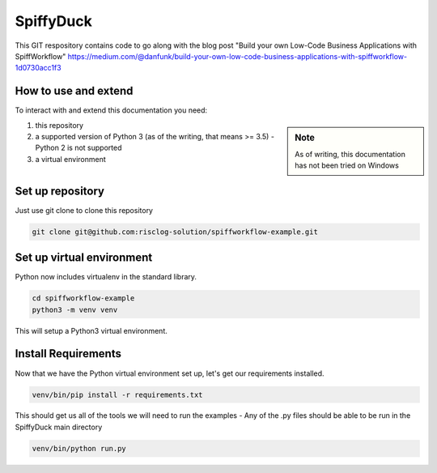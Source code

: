 SpiffyDuck
==============
This GIT respository contains code to go along with the blog post
"Build your own Low-Code Business Applications with SpiffWorkflow"
https://medium.com/@danfunk/build-your-own-low-code-business-applications-with-spiffworkflow-1d0730acc1f3


How to use and extend
-----------------------
To interact with and extend this documentation you need:

.. sidebar:: Note

   As of writing, this documentation has not been tried on Windows

1) this repository
2) a supported version of Python 3 (as of the writing, that means >= 3.5) - Python 2 is not supported
3) a virtual environment 

Set up repository
------------------
Just use git clone to clone this repository

.. code:: bash

   git clone git@github.com:risclog-solution/spiffworkflow-example.git

Set up virtual environment
--------------------------

Python now includes virtualenv in the standard library.

.. code:: bash

    cd spiffworkflow-example
    python3 -m venv venv

This will setup a Python3 virtual environment.

Install Requirements
--------------------

Now that we have the Python virtual environment set up, let's get our requirements installed.

.. code:: bash

    venv/bin/pip install -r requirements.txt

This should get us all of the tools we will need to run the examples - Any of the .py files should be able to be run
in the SpiffyDuck main directory

.. code:: bash

    venv/bin/python run.py


